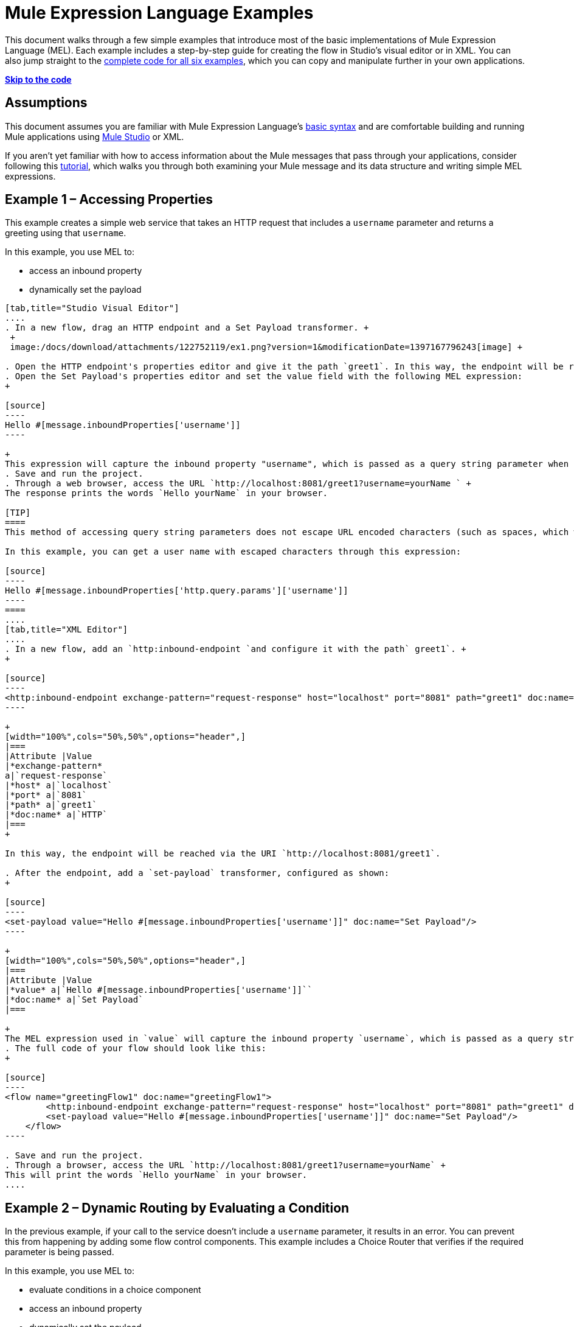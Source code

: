 = Mule Expression Language Examples

This document walks through a few simple examples that introduce most of the basic implementations of Mule Expression Language (MEL). Each example includes a step-by-step guide for creating the flow in Studio's visual editor or in XML. You can also jump straight to the link:#MuleExpressionLanguageExamples-code[complete code for all six examples], which you can copy and manipulate further in your own applications.

*link:#MuleExpressionLanguageExamples-t[Skip to the code]*

== Assumptions

This document assumes you are familiar with Mule Expression Language's link:/docs/display/34X/Mule+Expression+Language+Basic+Syntax[basic syntax] and are comfortable building and running Mule applications using link:/docs/display/34X/Mule+Studio+Essentials[Mule Studio] or XML.

If you aren't yet familiar with how to access information about the Mule messages that pass through your applications, consider following this link:/docs/display/current/Mule+Message+Tutorial[tutorial], which walks you through both examining your Mule message and its data structure and writing simple MEL expressions.

== Example 1 – Accessing Properties

This example creates a simple web service that takes an HTTP request that includes a `username` parameter and returns a greeting using that `username`.

In this example, you use MEL to:

* access an inbound property
* dynamically set the payload

[tabs]
------
[tab,title="Studio Visual Editor"]
....
. In a new flow, drag an HTTP endpoint and a Set Payload transformer. +
 +
 image:/docs/download/attachments/122752119/ex1.png?version=1&modificationDate=1397167796243[image] +

. Open the HTTP endpoint's properties editor and give it the path `greet1`. In this way, the endpoint will be reached via the URI `http://localhost:8081/greet1`.
. Open the Set Payload's properties editor and set the value field with the following MEL expression:
+

[source]
----
Hello #[message.inboundProperties['username']]
----

+
This expression will capture the inbound property "username", which is passed as a query string parameter when calling the service.
. Save and run the project.
. Through a web browser, access the URL `http://localhost:8081/greet1?username=yourName ` +
The response prints the words `Hello yourName` in your browser.

[TIP]
====
This method of accessing query string parameters does not escape URL encoded characters (such as spaces, which would be read as `%20`). If you want to access the escaped values of these parameters, you can do it through a special inbound property provided by Mule named `http.query.params` which contains a map, where keys are property names and values are escaped property values.

In this example, you can get a user name with escaped characters through this expression:

[source]
----
Hello #[message.inboundProperties['http.query.params']['username']]
----
====
....
[tab,title="XML Editor"]
....
. In a new flow, add an `http:inbound-endpoint `and configure it with the path` greet1`. +
+

[source]
----
<http:inbound-endpoint exchange-pattern="request-response" host="localhost" port="8081" path="greet1" doc:name="HTTP"/>
----

+
[width="100%",cols="50%,50%",options="header",]
|===
|Attribute |Value
|*exchange-pattern*
a|`request-response`
|*host* a|`localhost`
|*port* a|`8081`
|*path* a|`greet1`
|*doc:name* a|`HTTP`
|===
+

In this way, the endpoint will be reached via the URI `http://localhost:8081/greet1`.

. After the endpoint, add a `set-payload` transformer, configured as shown:
+

[source]
----
<set-payload value="Hello #[message.inboundProperties['username']]" doc:name="Set Payload"/>
----

+
[width="100%",cols="50%,50%",options="header",]
|===
|Attribute |Value
|*value* a|`Hello #[message.inboundProperties['username']]``
|*doc:name* a|`Set Payload`
|===

+
The MEL expression used in `value` will capture the inbound property `username`, which is passed as a query string parameter when calling the service.
. The full code of your flow should look like this:
+

[source]
----
<flow name="greetingFlow1" doc:name="greetingFlow1">
        <http:inbound-endpoint exchange-pattern="request-response" host="localhost" port="8081" path="greet1" doc:name="HTTP"/>
        <set-payload value="Hello #[message.inboundProperties['username']]" doc:name="Set Payload"/>
    </flow>
----

. Save and run the project.
. Through a browser, access the URL `http://localhost:8081/greet1?username=yourName` +
This will print the words `Hello yourName` in your browser.
....
------

== Example 2 – Dynamic Routing by Evaluating a Condition

In the previous example, if your call to the service doesn't include a `username` parameter, it results in an error. You can prevent this from happening by adding some flow control components. This example includes a Choice Router that verifies if the required parameter is being passed.

In this example, you use MEL to:

* evaluate conditions in a choice component
* access an inbound property
* dynamically set the payload

[tabs]
------
[tab,title="Studio Visual Editor"]
....
. In a new flow, drag an HTTP endpoint and a Choice Router. Inside this Choice Router, add a Set Payload component in the space provided for the Default action and another Set Payload as a separate branch, as shown below. 
+
image:/docs/download/attachments/122752119/MELex2.png?version=1&modificationDate=1397167796296[image] +
+

. Open the HTTP Endpoint's properties editor and give it the path `greet2`. In this way, the endpoint will be reached via the URI` http://localhost:8081/greet2`.
. Open the properties editor of the Set Payload transformer that sits in the Default space and set the *Display Name* to `Set Payload for valid username` and configure the *Value* with the following MEL expression:
+

[source]
----
Hello #[message.inboundProperties['username']]
----

+
This expression captures the inbound property "username", which is passed as a query string parameter when calling the service.
. Open the properties editor of the other Set Payload transformer (the one that doesn't sit in the default space) and set the *Display Name* to `Set Payload for invalid username` and configure the *Value* with the expression `#['No username provided']`.
. Open the Choice Router's properties editor to configure the routing logic. Double click on row for the non-default route to provide a conditional expression. In the window that opens up, write the following MEL expression:
+

[source]
----
#[message.inboundProperties['username'] == empty]
----

+
This expression accesses the username inbound property and determines whether or not it is `null` or an empty string. This expression returns either Boolean true or false.

+
[TIP]
====
In MEL, the keyword `empty` tests the emptiness of a value, and returns boolean true for any of the following:` `

* `null`
* boolean false
* empty strings or strings with only white space
* 0 value numeric values
* empty collections
====

. Save and run the project.
. Through a web browser, access the URL ` http://localhost:8081/greet2?username=yourName`. This prints the words `Hello yourName` in your browser.
. Then, access the URL again, but this time do not include any parameters. Verify that the expected output is received.
....
[tab,title="XML Editor"]
....
. In a new flow, add an `http:inbound-endpoint` +
+

[source]
----
<http:inbound-endpoint exchange-pattern="request-response" host="localhost" port="8081" path="greet2" doc:name="HTTP"/>
----

+
[width="100%",cols="50%,50%",options="header",]
|===
|Attribute |Value
|*exchange-pattern* a|`request-response`
|*host* a|`localhost`
|*port* a|`8081`
|*path* a|`greet2`
|*doc:name* a|`HTTP`
|===

+
In this way, the endpoint will be reached via the URI `http://localhost:8081/greet2`.

. After the endpoint, add a choice element with two possible outputs. One of these outputs will be the default, the other will evaluate a MEL expression.
+

[source]
----
<choice doc:name="Choice">
            <when>
 
            </when>
            <otherwise>
                
            </otherwise>
        </choice>
----

+
Inside the `when` tag, write the following MEL expression:
+

[source]
----
expression="#[message.inboundProperties['username'] == empty]"
----

+
This expression accesses the username inbound property and determines whether or not it is `null` or an empty string. This expression returns either Boolean true or false.

+
[TIP]
====
In MEL, the keyword `empty` tests the emptiness of a value, and returns boolean true for any of the following:` `

* `null`
* boolean false
* empty strings or strings with only white space
* 0 value numeric values
* empty collections
====
+

. On each of the two paths in the choice router, add a `set-payload` transformer. In the first `set-payload` transformer, add the following attributes:

+
[width="100%",cols="50%,50%",options="header",]
|===
|Attribute |Value
|*value* a|`#[No username provided]`
|*doc:name* a|`Set Payload for invalid username`
|===

+
In the second set-payload transformer, use a MEL expression to access the inbound property:

+
[width="100%",cols="50%,50%",options="header",]
|===
|Attribute |Value
|*value* a|`Hello #[message.inboundProperties['username']]`
|*doc:name* a|`Set Payload for valid username`
|===

+
The MEL expression in the second `set-property`'s `value` attribute captures the inbound property `username`, which is passed as a query string parameter when calling the service.
+

[source]
----
<choice doc:name="Choice">
            <when expression="#[message.inboundProperties['username'] == empty]">
                <set-payload value="#['No username provided']" doc:name="Set Payload for invalid username"/>
            </when>
            <otherwise>
                <set-payload value="Hello #[message.inboundProperties['username']]" doc:name="Set Payload for valid username"/>
            </otherwise>
        </choice>
----

. The full code of your flow should look like this:
+

[source]
----
<flow name="greetingFlow2" doc:name="greetingFlow2">
        <http:inbound-endpoint exchange-pattern="request-response" host="localhost" port="8081" path="greet2" doc:name="HTTP"/>
        <choice doc:name="Choice">
            <when expression="#[message.inboundProperties['username'] == empty]">
                <set-payload value="#['No username provided']" doc:name="Set Payload for invalid username"/>
            </when>
            <otherwise>
                <set-payload value="Hello #[message.inboundProperties['username']]" doc:name="Set Payload for valid username"/>
            </otherwise>
        </choice>
    </flow>
----

. Save and run the project.
. Through a browser, access the URL` http://localhost:8081/greet1?username=yourName ` +
This prints the words `Hello yourName` in your browser.
. Then, access the URL again, but this time do not include any parameters. Verify that the expected output is received.
....
------

== Example 3 – Variable Assignment and Evaluating Conditions

In this example, the service saves a CSV file with user data besides just returning a greeting. The call to the service will now include two parameters, `username` and `age`. The service stores these two parameters and adds a third boolean parameter that evaluates if the user is underage (if `age` is > 18).

In this example, you will use MEL to:

* set a flow variable in the message
* generate an output based on evaluating the input
* access an inbound property
* dynamically set the payload

[tabs]
------
[tab,title="Studio Visual Editor"]
....
. In a new flow, drag an HTTP endpoint, followed by an Expression component, then a Set Payload component, a File Enpoint, and finally another Set Payload Component +
 image:/docs/download/attachments/122752119/ex3.png?version=1&modificationDate=1397167796256[image]

. Open the HTTP Endpoint's properties editor and give it the *Path* `greet3`. In this way, the endpoint will be reached via the URI ` http://localhost:8081/greet3`.
. In the expression component, set the following MEL expression:
+

[source]
----
flowVars['username'] = message.inboundProperties['username']
----

+
This expression takes the value of the inbound property `username` and sets it as the flow variable `username`.

+
[TIP]
Because this MEL expression is used in an *expression component,* it doesn't need to be surrounded with #[].

. In the Set Payload transformer, set the *Value* to the following MEL expressions:
+

[source]
----
#[message.inboundProperties['username']], #[message.inboundProperties['age']], #[message.inboundProperties['age'] > 18]
----

+
This will set the payload to a string that contains three comma separated values. The third of these values is evaluating a condition and returns `true` or `false` depending on the user's age.
. In the properties editor of the File endpoint, set a path for the file to be saved.
. Open the properties editor of the final Set Payload transformer and set the *Value* field with the following MEL expression:
+

[source]
----
Hello #[flowVars['username']]
----

+
This expression will capture the flow variable `username`, which was created by the Expression Component in your flow.
. Save and run the project.
. Through a web browser, access the URL ` http://localhost:8081/greet3?username=yourName&age=22 ` +
This will print the words `Hello yourName` in your browser and also save a csv file that contains this data, plus the value `true` for the boolean parameter.
....
[tab,title="XML Editor"]
....
. In a new flow, add an `http:inbound-endpoint`. Configure it as shown:
+

[source]
----
<http:inbound-endpoint exchange-pattern="request-response" host="localhost" port="8081" path="greet3" doc:name="HTTP"/>
----

+
[width="100%",cols="50%,50%",options="header",]
|===
|Attribute |Value
|*exchange-pattern* a|`request-response`
|*host* a|`localhost`
|*port* a|`8081`
|*path* a|`greet3`
|*doc:name* a|`HTTP`
|===

+
In this way, the endpoint will be reached via the URI `http://localhost:8081/greet3`.
. After the endpoint, add an expression component that will use a MEL expression to record the inbound property `username` into a flowVar.
+

[source]
----
<expression-component doc:name="Expression"><![CDATA[flowVars['username'] = message.inboundProperties['username']]]>
        </expression-component>
----

+
This expression takes the value of the inbound property `username` and sets it as the flow variable `username`.

+
[TIP]
Since this MEL expression is used in an *expression component,* it doesn't need to be surrounded with brackets `#[]`

. Add a Set Payload transformer and set the `value` field to a MEL expression:
+

[source]
----
<set-payload value="#[message.inboundProperties['username']], #[message.inboundProperties['age']], #[message.inboundProperties['age']&gt;18]" doc:name="Set Payload"/>
----

+
[width="100%",cols="50%,50%",options="header",]
|===
|Attribute |Value
|*value* a|``#[message.inboundProperties['username']], #[message.inboundProperties['age']], #[message.inboundProperties['age']&gt;18]``
|*doc:name* a|`Set Payload`
|===

+
This will set the payload to a string that contains three comma separated values. The third of these values is evaluating a condition and returns `true` or `false` depending on the user's age.
. Below, add a `file:outbound-endpoint` to send this data to a file:
+

[source]
----
<file:outbound-endpoint path="path_of_your_choice" responseTimeout="10000" doc:name="File"/> 
----

+
[width="100%",cols="50%,50%",options="header",]
|===
|Attribute |Value
a|`path`
a|
`_(Example)_`

`/Users/AaronMacbook/Downloads`

a|`responseTimeout`
a|`10000`
a|`doc:name`
a|`File`
|===

. Below, add another Set Payload transformer containing a MEL expression that references the flow variable that you set earlier in the flow:
+

[source]
----
<set-payload value="Hello #[flowVars['username']]" doc:name="Set Payload"/>
----

+
This expression will access the flow variable `username`, which was created by the Expression Component in your flow.

+
[width="100%",cols="50%,50%",options="header",]
|===
|Attribute |Value
a|`value`
a|`Helo #[flowVars['username']]``
a|`doc:name`
a|`Set Payload`
|===

. The full code of your flow should look like this:
+

[source]
----
<flow name="greetingFlow3" doc:name="greetingFlow3">
        <http:inbound-endpoint exchange-pattern="request-response" host="localhost" port="8081" path="greet3" doc:name="HTTP"/>
        <expression-component doc:name="Expression"><![CDATA[flowVars['username'] = message.inboundProperties['username']]]></expression-component>
        <set-payload value="#[message.inboundProperties['username']], #[message.inboundProperties['age']], #[message.inboundProperties['age']&gt;18]" doc:name="Set Payload"/>
        <file:outbound-endpoint path="path_of_your_choice" responseTimeout="10000" doc:name="File"/>
        <set-payload value="Helo #[flowVars['username']]" doc:name="Set Payload"/>
    </flow>
----

. Save and run your project.
. In a browser, access the URL` http://localhost:8081/greet3?username=yourName&age=22 ` +
This will print the words `Hello yourName` in your browser and also save a csv file that contains this data, plus the value `true` for the boolean parameter.
....
------

== Example 4 – Creating Maps and Evaluating Conditions with DataMapper

*Enterprise*

In this example, like in the previous one, the Mule application saves a CSV file with user data and returns a greeting. The call to the service includes two parameters, `username` and `age`. The service stores these two parameters and adds a third boolean parameter that evaluates if the user is above a certain age (if `age ``> 18`). In this case, however, the mapping between input and output fields and the generation of the third field is performed by a link:/docs/display/34X/Datamapper+User+Guide+and+Reference[DataMapper] component.

In this example, you will use MEL to:

* set a flow variable in the message
* set a map as your message payload
* generate an output based on evaluating the input within DataMapper
* access an inbound property
* dynamically set the payload

[tabs]
------
[tab,title="Studio Visual Editor"]
....
. In a new flow, drag an HTTP endpoint, followed by an Expression Component, then a Set Payload transformer, a DataMapper transformer, a File Endpoint, and finally another Set Payload transformer
+
image:/docs/download/attachments/122752119/ex4.png?version=1&modificationDate=1397167796262[image]

. Open the HTTP endpoint's properties editor and give it the path `greet4`. In this way, the endpoint will be reached via the URI ` http://localhost:8081/greet4 `.
. In the expression component, set the following MEL expression:
+

[source]
----
flowVars['username'] = message.inboundProperties['username']
----

+
[TIP]
Since this MEL expression is used in an *expression component,* it doesn't need to be surrounded with `#[]`.

. In the Set Payload transformer, set the *Value* field to the following MEL expression:
+

[source]
----
#[['username' : message.inboundProperties['username'], 'age' : message.inboundProperties['age']]]
----

+
This will set the payload to a map that contains two key:value pairs.
. In the DataMapper properties editor, configure the fields as shown:  +
* in the Input, select *Map<k,v>* type and *User Defined* structure.
* in the Output, select *CSV* type and *User Defined* structure.
+
image:/docs/download/attachments/122752119/MELex4.png?version=1&modificationDate=1397167796322[image]

. For the input, click *Edit Fields* to open the Define the Map dialog.  
. Give your map a *Name* and *Type*, then create two fields by clicking the green plus sign:
+
[cols=",",options="header",]
|===
|Name |Type
|username |String
|age |Integer
|===
+
image:/docs/download/attachments/122752119/MELex4-input.png?version=1&modificationDate=1397167796303[image]
+

. For the Output, click *Edit Fields*, then give the output a *Name*, select a *Delimiter*, and create three fields, as shown:
+
image:/docs/download/attachments/122752119/MELex4-output.png?version=1&modificationDate=1397167796316[image] +

. Click *Create Mapping* to trigger DataMapper to generate the mapping.
. DataMapper now displays the mapping between input and output fields. The third output field (of_age) needs a MEL expression to get its values. Select it and then write the following MEL expression in the input box below:
+

[source]
----
input.age>18
----
+
The resulting mapping should look like this:
+
image:/docs/download/attachments/122752119/MELex4-mapping.png?version=1&modificationDate=1397167796310[image]

. In the File endpoint, set a path of your choice for the file to be saved.
. Open the properties editor of the final Set Payload transformer and set the *Value* field with the following:
+
[source]
----
Hello #[flowVars['username']]
----
+
This expression will access the flow variable `username`, which was created by the Expression Component in your flow.
. Save and run the project.
. In a browser, access the URL `http://localhost:8081/greet4?username=yourName&age=22` +
This will print the words `Hello yourName` in your browser and also save a csv file that contains this data, plus the value `true` for the boolean parameter.
....
[tab,title="XML Editor"]
....
. In a new flow, add an `http:inbound-endpoint `configured as shown.
+

[source]
----
<http:inbound-endpoint exchange-pattern="request-response" host="localhost" port="8081" path="greet4" doc:name="HTTP"/>
----

+
[width="100%",cols="50%,50%",options="header",]
|===
|Attribute |Value
|*exchange-pattern* a|`request-response`
|*host* a|`localhost`
|*port* a|`8081`
|*path* a|`greet4`
|*doc:name* a|`HTTP`
|===

+
In this way, the endpoint is reached via the URI `http://localhost:8081/greet4`.
. After the endpoint, add an expression component that will use a MEL expression to record the inbound property `username` into a flow variable of the same name.
+

[source]
----
<expression-component doc:name="Expression"><![CDATA[flowVars['username'] = message.inboundProperties['username']]]>
        </expression-component>
----

+
[TIP]
Since this MEL expression is used in an *expression component,* it doesn't need to be surrounded with `#[]`.

. Add a set-payload transformer and set the value attribute to a MEL expression:
+

[source]
----
<set-payload value="#[['username' : message.inboundProperties['username'], 'age' : message.inboundProperties['age']]]" doc:name="Set Payload"/>
----

+
[width="100%",cols="50%,50%",options="header",]
|===
|Attribute |Value
|*value* a|`#[['username' : message.inboundProperties['username'], 'age' : message.inboundProperties['age']]]`
|*doc:name* a|`Set Payload`
|===

+
This will set the payload to a map of key:value pairs that contains username and age.
. Next, add a data-mapper:transform element. 
+

[Ssource]
----
<data-mapper:transform doc:name="Map To CSV"/>
----

+
In order to configure the DataMapper, transition to Studio's Visual Editior.
. In the DataMapper properties editor, configure the following:  +
* in the input, select *Map<k,v>* type and *User Defined* structure.
* in the output, slect *CSV* type and *User Defined* structure.

+
image:/docs/download/attachments/122752119/MELex4.png?version=1&modificationDate=1397167796322[image] +

. For the input, click *Edit fields* to open the Define the Map dialog. 
. Give your map a *Name* and *Type*, then create two fields by clicking the green plus sign:
+
[cols=",",options="header",]
|===
|Name |Type
|username |String
|age |Integer
|===
+
image:/docs/download/attachments/122752119/MELex4-input.png?version=1&modificationDate=1397167796303[image]

. For the Output, click *Edit Fields*, then give the output a *Name*, select a *Delimiter*, and create three fields, as shown:
+
image:/docs/download/attachments/122752119/MELex4-output.png?version=1&modificationDate=1397167796316[image]

. Click *Create Mapping* to trigger DataMapper to generate the mapping. DataMapper now displays the mapping between input and output fields. The third output field (of_age) needs a MEL expression to get its values. Select it and then write the following MEL expression in the input box below:
+
[source]
----
input.age>18
----
+
The resulting mapping should look like this:
+
image:/docs/download/attachments/122752119/MELex4-mapping.png?version=1&modificationDate=1397167796310[image]

. Set Studio's view back to the XML editor. Below the last component, add a `file:outbound-endpoint` to send this data to a file:
+
[source]
----
<file:outbound-endpoint path="path_of_your_choice" responseTimeout="10000" doc:name="File"/> 
----
+
[width="100%",cols="50%,50%",options="header",]
|===
|Attribute |Value
|*path* a|`_(Example)_` +
`Users/AaronMacBook/Desktop`
|*responseTimeout* a|`10000`
|*doc:name* a|`File`
|===

. Below, add another Set Payload transformer, configured as shown:
+
[source]
----
<set-payload value="Hello #[flowVars['username']]" doc:name="Set Payload"/>
----
+
This expression will access the flow variable `username`, which was created by the Expression Component in your flow.
+
[width="100%",cols="50%,50%",options="header",]
|===
|Attribute |Value
|*value* a|`Hello #[flowVars['username']]`
|*doc:name* a|`Set Payload`
|===

. The full code of your flow should look like this:
+
[source]
----
<flow name="greetingFlow4" doc:name="greetingFlow4">
        <http:inbound-endpoint exchange-pattern="request-response" host="localhost" port="8081" path="greet4" doc:name="HTTP"/>
        <expression-component doc:name="Expression"><![CDATA[flowVars['username'] = message.inboundProperties['username']]]></expression-component>
        <set-payload value="#[['username' : message.inboundProperties['username'], 'age' : message.inboundProperties['age']]]" doc:name="Set Payload"/>
        <data-mapper:transform config-ref="map_to_csv" doc:name="Map To CSV"/>
        <file:outbound-endpoint path="path_of_your_choice" responseTimeout="10000" doc:name="File"/>
        <set-payload value="Hello #[flowVars['username']]" doc:name="Set Payload"/>
    </flow>
----

. Save and run your project.
. In a browser, access the URL `http://localhost:8081/greet4?username=yourName&age=22` +
This will print the words `Hello yourName` in your browser and also save a csv file that contains this data, plus the value `true` for the boolean parameter.
....
------

== Example 5 – Using Xpath

In all the previous examples, calls to the service were made via GET requests that included query parameters. In this example, the service you create is an API that accepts POST requests with XML bodies. The required XML includes two parameters, `username` and `age`. The service stores these two parameters and adds a third boolean parameter that evaluates if the user is above a certain age (if `age >18`)

In this example, you use MEL to:

* set a flow variable in the message
* generate an output based on evaluating the input
* parse an XML input through an xpath query
* dynamically set the payload

[tabs]
------
[tab,title="Studio Visual Editor"]
....

. In a new flow, drag an HTTP endpoint, followed by an Expression Component, a Set Payload transformer, a File endpoint, and another Set Payload transformer.
+
image:/docs/download/attachments/122752119/ex5.png?version=1&modificationDate=1397167796268[image]

. Open the HTTP Endpoint's properties editor and give it the path `greet5`. In this way, the endpoint is be reached via the URI ` http://localhost:8081/greet5`.
. Open the Expression Component's properties editor and set the following MEL expression:
+
[source]
----
flowVars['username'] = xpath('/user/username').text
----
+
This expression calculates the result of the xpath function and sets it as the value of the flow variable `username`.
+
[TIP]
Since this MEL expression is used in an *expression component,* it doesn't need to be surrounded with `#[]`.
+
Since the payload is in XML, *xpath* is needed to parse it.

. In the Set Payload transformer, set the *Value* field to the following:
+
[source]
----
#[xpath('/user/username').text],
#[xpath('/user/age').text],
#[xpath('/user/age').text > 18]
----
+
This will set the payload to a string that contains three comma separated values. The third of these values is evaluating a condition and returns `true` or `false` depending on the user's age. Once again, as the payload is in XML, *xpath* is needed to parse it.
. In the File endpoint, set a path of your choice to determine where the .csv file should be saved.
. Open the properties editor of the final Set Payload transformer and set the *Value* field with the following:
+
[source]
----
Hello #[flowVars['username']]
----
+
This expression will access the flow variable username, which was created by the Expression Component earlier in your flow.
. Save and run your project.
. You must now send the HTTP endpoint an HTTP request that includes a body with an attached XML file. +
Send a POST request to` http://localhost:8081/greet5` attaching an XML to the body of the message. A sample XML is provided below.
+
[TIP]
The easiest way to do this is to send a POST via a browser extension such as https://chrome.google.com/webstore/detail/postman-rest-client/fdmmgilgnpjigdojojpjoooidkmcomcm[Postman] (for Google Chrome) or the http://curl.haxx.se/[curl] command line utility.
+
[source]
----
<user>
  <username>test</username>
  <age>21</age>
</user>
----

This will print the words `Hello yourName` in your browser and also save a csv file that contains this data, plus the value `true` for the boolean parameter.
....
[tab,title="XML Editor"]
....
. In a new flow, add an `http:inbound-endpoint `configured as shown.
+
[source]
----
<http:inbound-endpoint exchange-pattern="request-response" host="localhost" port="8081" path="greet5" doc:name="HTTP"/>
----

+
[width="100%",cols="50%,50%",options="header",]
|===
|Attribute |Value
|*exchange-pattern* a|`request-response`
|*host* a|`localhost`
|*port* a|`8081`
|*path* a|`greet5`
|*doc:name* a|`HTTP`
|===

+
In this way, the endpoint is be reached via the URI `http://localhost:8081/greet5`.
. After the endpoint, add an Expression Component that will use a MEL expression to record the inbound property `username` into a flow variable. Because the payload is an XML file, it must be parsed with xpath.
+
[source]
----
<expression-component doc:name="Expression"><![CDATA[flowVars['username'] = xpath('/user/username').text]]></expression-component>
----
+
This expression calculates the result of the xpath function and sets it as the value of the flow variable `username`.
+
[TIP]
Since this MEL expression is used in an *expression component,* it isn't surrounded with brackets `#[]`

. Add a set-payload transformer and set the `value` attribute to a comma-separated list of MEL expressions:
+
[source]
----
<set-payload value="#[xpath('/user/username').text], #[xpath('/user/age').text], #[xpath('/user/age').text &gt; 18]" doc:name="Set Payload"/>
----
+
[width="100%",cols="50%,50%",options="header",]
|===
|Attribute |Value
|*value* a|#[`xpath('/user/username').text], #[xpath('/user/age').text], #[xpath('/user/age').text &gt; 18`]
|*doc:name* a|`Set Payload`
|===
+
This will set the payload to a string that contains three comma separated values. The third of these values is evaluating a condition and returns `true` or `false` depending on the user's age. Once again, as the payload is in XML, *xpath* is needed to parse it.
. Add a `file:outbound-endpoint` to output the payload into a csv file.
+
[source]
----
<file:outbound-endpoint path="path_of_your_choice" responseTimeout="10000" doc:name="File"/> 
----
+
[width="100%",cols="50%,50%",options="header",]
|===
|Attribute |Value
|*path* a|`_(Example)_`
Users/AaronMacBook/Downloads
|*responseTimeout* a|`10000`
|*doc:name* a|`File`
|===

. Below, add another set-payload transformer with a value containing a MEL expression that references the flow variable `username` that you set earlier in the flow.:
+
[source]
----
<set-payload value="Hello #[flowVars['username']]" doc:name="Set Payload"/>
----
+
[width="100%",cols="50%,50%",options="header",]
|===
|Attribute |Value
|*value* a|`Hello #[flowVars['username'`]]
|*doc:name* a|`Set Payload`
|===

. The full code of your flow should look like this:
+
[source]
----
<flow name="greetingFlow5" doc:name="greetingFlow5">
        <http:inbound-endpoint exchange-pattern="request-response" host="localhost" port="8081" path="greet5" doc:name="HTTP"/>
        <expression-component doc:name="Expression"><![CDATA[flowVars['username'] = xpath('/user/username').text]]></expression-component>
        <set-payload value="#[xpath('/user/username').text], #[xpath('/user/age').text], #[xpath('/user/age').text &gt; 18]" doc:name="Set Payload"/>
        <file:outbound-endpoint path="path_of_your_choice" responseTimeout="10000" doc:name="File"/>
        <set-payload value="Hello #[flowVars['username']]" doc:name="Set Payload"/>
    </flow>
----

. Save and run your project. You must now send the HTTP endpoint an HTTP request that includes a body with an attached XML file. Send a POST request to` http://localhost:8081/greet5`, attaching an XML to the body of the message. A sample XML is provided below.
+
[TIP]
The easiest way to do this is by sending a POST via a browser extension such as https://chrome.google.com/webstore/detail/postman-rest-client/fdmmgilgnpjigdojojpjoooidkmcomcm[Postman] (for Google Chrome) or the http://curl.haxx.se/[curl] command line utility.
+
[source]
----
<user>
  <username>test</username>
  <age>21</age>
</user>
----

This will print the words `Hello yourName` in your browser and also save a csv file that contains this data, plus the value `true` for the boolean parameter.
....
------

== Example 6 – Working with Java Objects

This example is just like example 5, except that the service now receives JSON inputs rather than of XML.

The JSON input includes two parameters, `username` and `age`. The service stores these two parameters and adds a third boolean parameter that evaluates if the user is above a certain age (if `age>18`). Mule first transforms the JSON object into a Java object so that MEL expressions can access the object's attributes.

In this example, you will use MEL to:

* set a flow variable in the message
* generate an output based on evaluating the input
* access a Java object's attributes
* dynamically set the payload

[tabs]
------
[tab,title="Studio Visual Editor"]
....

. In a new flow, drag an HTTP endpoint, followed by a JSON to Object transformer, an Expression Component, a Set Payload transformer, a File endpoint, and another Set Payload transformer.
+
image:/docs/download/attachments/122752119/ex6.png?version=1&modificationDate=1397167796273[image]

. Open the HTTP Endpoint's properties editor and give it the path `greet6`. In this way, the endpoint is reached via the URI ` http://localhost:8081/greet6`.
. Open the properties editor of the JSON to Object transformer and click the *Advanced* tab. Set the *Return Class* to `java.lang.Object` . With this configuration, the JSON input becomes a Java object with attributes that can be easily called by using `object.attribute` notation.
. In the expression component, set the following MEL expression that accesses an attribute of the object and sets that as the value of a flow variable called `username`:
+
[source]
----
flowVars['username'] = payload.username
----
+
[TIP]
Since this MEL expression is used in an *expression component,* it doesn't need to be surrounded with `#[]`.

. In the Set Payload component, set the *Value* field to the following comma-separated list of MEL expressions:
+
[source]
----
#[payload.username],
#[payload.age],
#[payload.age > 18]
----
+
This sets the payload to a string that contains three comma-separated values. The third of these values is evaluating a condition and returns `true` or `false` depending on the user's age.
. In the File endpoint, set a *Path* of your choice to determine where the csv files should be saved.
. Open the properties editor of the final Set Payload transformer and set the *Value* field with the following:
+
[source]
----
Hello #[flowVars['username']]
----
+
This expression accesses the flow variable `username`, which was created by the Expression Component earlier in your flow.
. Save and run the project.
. You must now send the HTTP endpoint an HTTP request that includes a body with an attached JSON file. +
Send a POST request to` http://localhost:8081/greet6`, attaching a JSON object the body of the message. A sample JSON is provided below.
+
[TIP]
The easiest way to do this is by sending a POST via a browser extension such as https://chrome.google.com/webstore/detail/postman-rest-client/fdmmgilgnpjigdojojpjoooidkmcomcm[Postman] (for Google Chrome) or the http://curl.haxx.se/[curl] command line utility.
+
[source]
----
{ "username": "test", "age" : 21 }
----

This will print the words `Hello yourName` in your browser and also save a csv file that contains this data, plus the value `true` for the boolean parameter.
....
[tab,title="XML Editor"]
....
. In a new flow, add an `http:inbound-endpoint `configured as shown.
+
[source]
----
<http:inbound-endpoint exchange-pattern="request-response" host="localhost" port="8081" path="greet6" doc:name="HTTP"/>
----
+
[width="100%",cols="50%,50%",options="header",]
|===
|Attribute |Value
|*exchange-pattern* a|`request-response`
|*host* a|`localhost`
|*port* a|`8081`
|*path* a|`greet6`
|*doc:name* a|`HTTP`
|===
+
In this way, the endpoint is reached via the URI `http://localhost:8081/greet6`.

. After the endpoint, add a `json:json-to-object-transformer`. 
+
[source]
----
<json:json-to-object-transformer doc:name="JSON to Object" returnClass="java.lang.Object"/>
----
+
[width="100%",cols="50%,50%",options="header",]
|===
|Attribute |Value
|*returnClass* a|`java.lang.Object`
|*doc:name* a|`JSON to Object`
|===
+
With this configuration, the JSON input becomes a Java object with attributes that can be easily called by using `object.attribute` notation.
. After the transformer, add an expression component that uses a MEL expression to access the Java object's `username` attribute and assign its value into a flow variable of the same name.
+
[source]
----
<expression-component doc:name="Expression"><![CDATA[flowVars['username'] = payload.username]]></expression-component>
----
+
[TIP]
Since this MEL expression is used in an *expression component,* it doesn't need to be surrounded with `#[]`.

. Add a set-payload transformer and set the `value` attribute to a comma-separated list of MEL expressions:
+
[source]
----
<set-payload value="#[payload.username], #[payload.age], #[payload.age &gt; 18]" doc:name="Set Payload"/>
----
+
[width="100%",cols="50%,50%",options="header",]
|===
|Attribute |Value
a|`value`
a|#[`payload.username], #[payload.age], #[payload.age &gt; 18`]
a|`doc:name`
a|`Set Payload`
|===
+
This sets the payload to a string that contains three comma-separated values. The third of these values is evaluating a condition and returns `true` or `false` depending on the user's age.

. Add  a `file:outbound-endpoint` to output the payload into a csv file.
+
[source]
----
<file:outbound-endpoint path="path_of_your_choice" responseTimeout="10000" doc:name="File"/> 
----
+
[width="100%",cols="50%,50%",options="header",]
|===
|Attribute |Value
|*path* a|_(`Example`)_
`Users/AaronMacBook/Downloads`
|*responseTimeout* a|`10000`
|*doc:name* a|`File`
|===

. Below, add another set-payload transformer, containing a MEL expression that references a flow variable:
+
[source]
----
<set-payload value="Hello #[flowVars['username']]" doc:name="Set Payload"/>
----

+
This expression accesses the flow variable `username`, which was created by the Expression Component earlier in your flow.

+
[width="100%",cols="50%,50%",options="header",]
|===
|Attribute |Value
|*value* a|`Hello #[flowVars['username'`]]
|*doc:name* a|`Set Payload`
|===

. The full code of your flow should look like this:
+

[source]
----
<flow name="greetingFlow6" doc:name="greetingFlow6">
        <http:inbound-endpoint exchange-pattern="request-response" host="localhost" port="8081" path="greet6" doc:name="HTTP"/>
        <json:json-to-object-transformer doc:name="JSON to Object" returnClass="java.lang.Object"/>
        <expression-component doc:name="Expression"><![CDATA[flowVars['username'] = payload.username]]></expression-component>
        <set-payload value="#[payload.username], #[payload.age], #[payload.age &gt; 18]" doc:name="Set Payload"/>
        <file:outbound-endpoint path="users" responseTimeout="10000" doc:name="File"/>
        <set-payload value="Hello #[flowVars['username']]" doc:name="Set Payload"/>
    </flow>
----

. Save and run the project. You must now send the HTTP endpoint an HTTP request that includes a body with an attached JSON file. +
Send a POST request to http://localhost:8081/greet6, attaching a JSON object the body of the message. A sample JSON is provided below.

+
[TIP]
The easiest way to do this is to send a POST via a browser extension such as https://chrome.google.com/webstore/detail/postman-rest-client/fdmmgilgnpjigdojojpjoooidkmcomcm[Postman] (for Google Chrome) or the http://curl.haxx.se/[curl] command line utility.

[source]
----
{ "username": "test", "age" : 21 }
----

This will print the words `Hello yourName` in your browser and also save a csv file that contains this data, plus the value `true` for the boolean parameter.
....
------

== Full Code for All Examples

[TIP]
For your convenience, you may download the link:/docs/download/attachments/122752119/MEL_Examples.zip?version=1&modificationDate=1397239661550[complete project].

[source]
----
<?xml version="1.0" encoding="UTF-8"?>
 
<mule xmlns:json="http://www.mulesoft.org/schema/mule/json"
    xmlns:data-mapper="http://www.mulesoft.org/schema/mule/ee/data-mapper" xmlns:file="http://www.mulesoft.org/schema/mule/file"
    xmlns:tracking="http://www.mulesoft.org/schema/mule/ee/tracking" xmlns:http="http://www.mulesoft.org/schema/mule/http" xmlns="http://www.mulesoft.org/schema/mule/core" xmlns:doc="http://www.mulesoft.org/schema/mule/documentation" xmlns:spring="http://www.springframework.org/schema/beans" version="EE-3.5.0" xmlns:xsi="http://www.w3.org/2001/XMLSchema-instance" xsi:schemaLocation="http://www.mulesoft.org/schema/mule/json http://www.mulesoft.org/schema/mule/json/current/mule-json.xsd
http://www.mulesoft.org/schema/mule/http http://www.mulesoft.org/schema/mule/http/current/mule-http.xsd
http://www.mulesoft.org/schema/mule/file http://www.mulesoft.org/schema/mule/file/current/mule-file.xsd
http://www.mulesoft.org/schema/mule/ee/tracking http://www.mulesoft.org/schema/mule/ee/tracking/current/mule-tracking-ee.xsd
http://www.mulesoft.org/schema/mule/ee/data-mapper http://www.mulesoft.org/schema/mule/ee/data-mapper/current/mule-data-mapper.xsd
http://www.springframework.org/schema/beans http://www.springframework.org/schema/beans/spring-beans-current.xsd
http://www.mulesoft.org/schema/mule/core http://www.mulesoft.org/schema/mule/core/current/mule.xsd">
 
<data-mapper:config name="new_mapping_grf" transformationGraphPath="new_mapping.grf" doc:name="DataMapper"/>
    <data-mapper:config name="map_to_csv" transformationGraphPath="map_to_csv.grf" doc:name="map_to_csv"/>
 
 
<!-- Example 1 Start  How to access properties using MEL, how to set a payload dynamically -->  
    <flow name="greetingFlow1" doc:name="greetingFlow1">
        <http:inbound-endpoint exchange-pattern="request-response" host="localhost" port="8081" path="greet1" doc:name="HTTP"/>
        <set-payload value="Hello #[message.inboundProperties['username']]" doc:name="Set Payload"/>
    </flow>
 
<!-- Example 1 End -->
 
<!-- Example 2 Start  How to dynamically route messages based on the results of a conditional expression -->  
    <flow name="greetingFlow2" doc:name="greetingFlow2">
        <http:inbound-endpoint exchange-pattern="request-response" host="localhost" port="8081" path="greet2" doc:name="HTTP"/>
        <choice doc:name="Choice">
            <when expression="#[message.inboundProperties['username'] == empty]">
                <set-payload value="#['No username provided']" doc:name="Set Payload for invalid username"/>
            </when>
            <otherwise>
                <set-payload value="Hello #[message.inboundProperties['username']]" doc:name="Set Payload for valid username"/>
            </otherwise>
        </choice>
    </flow>
<!-- Example 2 End -->
 
<!-- Example 3 Start  How to assign variables, how to evaluate a condition -->
    <flow name="docs-greetingFlow3" doc:name="greetingFlow3">
        <http:inbound-endpoint exchange-pattern="request-response" host="localhost" port="8081" path="greet3" doc:name="HTTP"/>
        <expression-component doc:name="Expression"><![CDATA[flowVars['username'] = message.inboundProperties['username']]]></expression-component>
        <set-payload value="#[message.inboundProperties['username']], #[message.inboundProperties['age']], #[message.inboundProperties['age']&gt;18]" doc:name="Set Payload"/>
        <file:outbound-endpoint path="Path_of_your_choice" responseTimeout="10000" doc:name="File"/>
        <set-payload value="Hello #[flowVars['username']]" doc:name="Set Payload"/>
    </flow>
<!-- Example 3 End -->
 
<!-- Example 4 Start  How to create a map, how to evaluate a condition with DataMapper -->
    <flow name="docs-greetingFlow4" doc:name="greetingFlow4">
        <http:inbound-endpoint exchange-pattern="request-response" host="localhost" port="8081" path="greet4" doc:name="HTTP"/>
        <expression-component doc:name="Expression"><![CDATA[flowVars['username'] = message.inboundProperties['username']]]></expression-component>
        <set-payload value="#[['username' : message.inboundProperties['username'], 'age' : message.inboundProperties['age']]]" doc:name="Set Payload"/>
        <data-mapper:transform config-ref="map_to_csv" doc:name="Map To CSV"/>
        <file:outbound-endpoint path="Path_of_your_choice" responseTimeout="10000" doc:name="File"/>
        <set-payload value="Hello #[flowVars['username']]" doc:name="Set Payload"/>
    </flow>
<!-- Example 4 End -->
 
<!-- Example 5 Start  How to parse XML input with Xpath -->  
    <flow name="docs-greetingFlow5" doc:name="greetingFlow5">
        <http:inbound-endpoint exchange-pattern="request-response" host="localhost" port="8081" path="greet5" doc:name="HTTP"/>
        <expression-component doc:name="Expression"><![CDATA[flowVars['username'] = xpath('/user/username').text]]></expression-component>
        <set-payload value="#[xpath('/user/username').text], #[xpath('/user/age').text], #[xpath('/user/age').text &gt; 18]" doc:name="Set Payload"/>
        <file:outbound-endpoint path="Path_of_your_choice" responseTimeout="10000" doc:name="File"/>
        <set-payload value="Hello #[flowVars['username']]" doc:name="Set Payload"/>
    </flow>
<!-- Example 5 End -->
 
<!-- Example 6 Start  How to parse Java objects -->
    <flow name="greetingFlow6" doc:name="greetingFlow6">
        <http:inbound-endpoint exchange-pattern="request-response" host="localhost" port="8081" path="greet6" doc:name="HTTP"/>
        <json:json-to-object-transformer doc:name="JSON to Object" returnClass="java.lang.Object"/>
        <expression-component doc:name="Expression"><![CDATA[flowVars['username'] = payload.username]]></expression-component>
        <set-payload value="#[payload.username], #[payload.age], #[payload.age &gt; 18]" doc:name="Set Payload"/>
        <file:outbound-endpoint path="Path_of_your_choice" responseTimeout="10000" doc:name="File"/>
        <set-payload value="Hello #[flowVars['username']]" doc:name="Set Payload"/>
    </flow>
<!-- Example 6 End -->
 
</mule>
----

== See Also

* Access the Mule Expression Language link:/docs/display/34X/Mule+Expression+Language+Reference[Reference] and link:/docs/display/34X/Mule+Expression+Language+Tips[Tips].
* Want to learn more about how to get information about the Mule message so that you can work with it using MEL? Try out this link:/docs/display/current/Mule+Message+Tutorial[tutorial]. 

